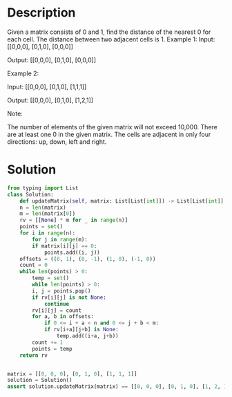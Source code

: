* Description
Given a matrix consists of 0 and 1, find the distance of the nearest 0 for each cell.
The distance between two adjacent cells is 1.
Example 1:
Input:
[[0,0,0],
 [0,1,0],
 [0,0,0]]

Output:
[[0,0,0],
 [0,1,0],
 [0,0,0]]

Example 2:

Input:
[[0,0,0],
 [0,1,0],
 [1,1,1]]

Output:
[[0,0,0],
 [0,1,0],
 [1,2,1]]

Note:

    The number of elements of the given matrix will not exceed 10,000.
    There are at least one 0 in the given matrix.
    The cells are adjacent in only four directions: up, down, left and right.
* Solution
#+begin_src python :session test :results output
  from typing import List
  class Solution:
      def updateMatrix(self, matrix: List[List[int]]) -> List[List[int]]:
	  n = len(matrix)
	  m = len(matrix[0])
	  rv = [[None] * m for _ in range(n)]
	  points = set()
	  for i in range(n):
	      for j in range(m):
		  if matrix[i][j] == 0:
		      points.add((i, j))
	  offsets = ((0, 1), (0, -1), (1, 0), (-1, 0))
	  count = 0
	  while len(points) > 0:
	      temp = set()
	      while len(points) > 0:
		  i, j = points.pop()
		  if rv[i][j] is not None:
		      continue
		  rv[i][j] = count
		  for a, b in offsets:
		      if 0 <= i + a < n and 0 <= j + b < m:
			  if rv[i+a][j+b] is None:
			      temp.add((i+a, j+b))
	      count += 1
	      points = temp
	  return rv


  matrix = [[0, 0, 0], [0, 1, 0], [1, 1, 1]]
  solution = Solution()
  assert solution.updateMatrix(matrix) == [[0, 0, 0], [0, 1, 0], [1, 2, 1]]
#+end_src

#+RESULTS:
: Python 2.7.17 (default, Apr 15 2020, 17:20:14) 
: [GCC 7.5.0] on linux2
: Type "help", "copyright", "credits" or "license" for more information.
: Traceback (most recent call last):
:   File "<stdin>", line 1, in <module>
:   File "/tmp/babel-wbgdsD/python-pu4u74", line 3
:     def updateMatrix(self, matrix: List[List[int]]) -> List[List[int]]:
:                                  ^
: SyntaxError: invalid syntax
